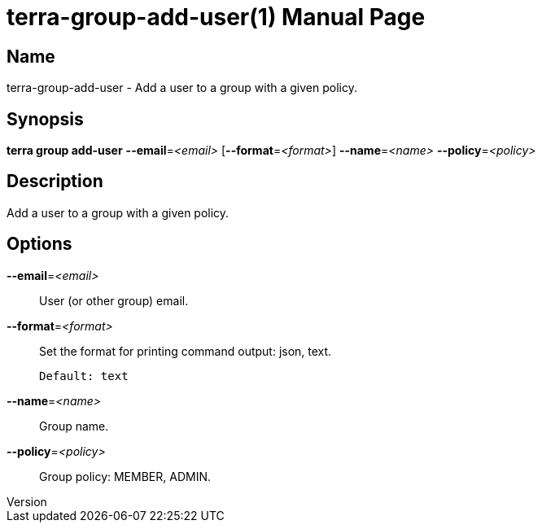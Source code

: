 // tag::picocli-generated-full-manpage[]
// tag::picocli-generated-man-section-header[]
:doctype: manpage
:revnumber: 
:manmanual: Terra Manual
:mansource: 
:man-linkstyle: pass:[blue R < >]
= terra-group-add-user(1)

// end::picocli-generated-man-section-header[]

// tag::picocli-generated-man-section-name[]
== Name

terra-group-add-user - Add a user to a group with a given policy.

// end::picocli-generated-man-section-name[]

// tag::picocli-generated-man-section-synopsis[]
== Synopsis

*terra group add-user* *--email*=_<email>_ [*--format*=_<format>_] *--name*=_<name>_
                     *--policy*=_<policy>_

// end::picocli-generated-man-section-synopsis[]

// tag::picocli-generated-man-section-description[]
== Description

Add a user to a group with a given policy.

// end::picocli-generated-man-section-description[]

// tag::picocli-generated-man-section-options[]
== Options

*--email*=_<email>_::
  User (or other group) email.

*--format*=_<format>_::
  Set the format for printing command output: json, text.
+
  Default: text

*--name*=_<name>_::
  Group name.

*--policy*=_<policy>_::
  Group policy: MEMBER, ADMIN.

// end::picocli-generated-man-section-options[]

// end::picocli-generated-full-manpage[]
